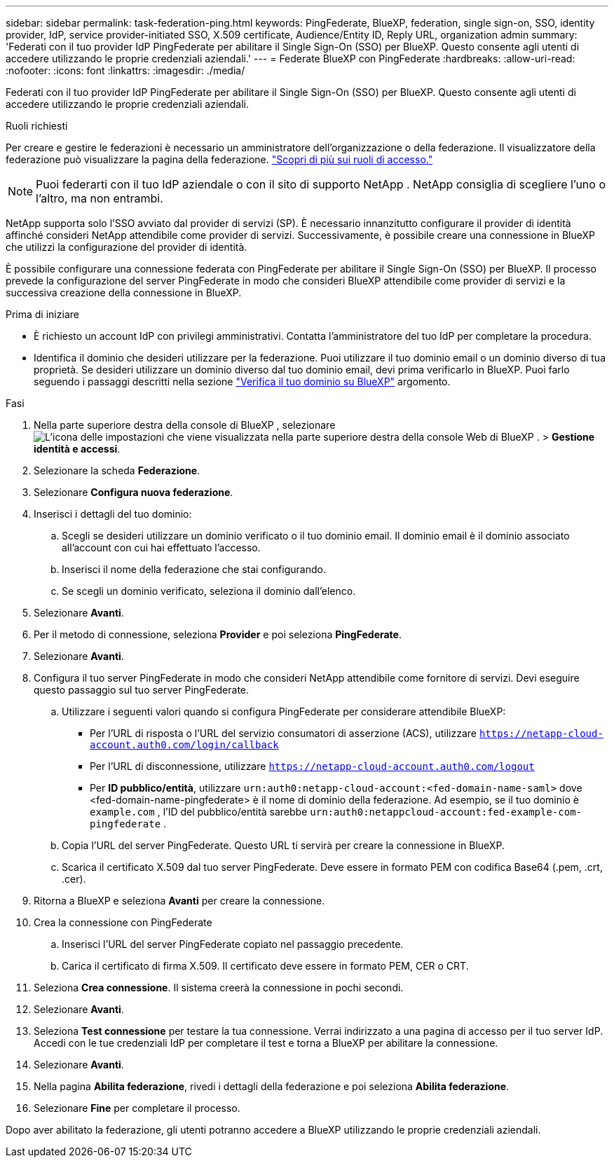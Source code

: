 ---
sidebar: sidebar 
permalink: task-federation-ping.html 
keywords: PingFederate, BlueXP, federation, single sign-on, SSO, identity provider, IdP, service provider-initiated SSO, X.509 certificate, Audience/Entity ID, Reply URL, organization admin 
summary: 'Federati con il tuo provider IdP PingFederate per abilitare il Single Sign-On (SSO) per BlueXP. Questo consente agli utenti di accedere utilizzando le proprie credenziali aziendali.' 
---
= Federate BlueXP con PingFederate
:hardbreaks:
:allow-uri-read: 
:nofooter: 
:icons: font
:linkattrs: 
:imagesdir: ./media/


[role="lead"]
Federati con il tuo provider IdP PingFederate per abilitare il Single Sign-On (SSO) per BlueXP. Questo consente agli utenti di accedere utilizzando le proprie credenziali aziendali.

.Ruoli richiesti
Per creare e gestire le federazioni è necessario un amministratore dell'organizzazione o della federazione. Il visualizzatore della federazione può visualizzare la pagina della federazione. link:reference-iam-predefined-roles.html["Scopri di più sui ruoli di accesso."]


NOTE: Puoi federarti con il tuo IdP aziendale o con il sito di supporto NetApp . NetApp consiglia di scegliere l'uno o l'altro, ma non entrambi.

NetApp supporta solo l'SSO avviato dal provider di servizi (SP). È necessario innanzitutto configurare il provider di identità affinché consideri NetApp attendibile come provider di servizi. Successivamente, è possibile creare una connessione in BlueXP che utilizzi la configurazione del provider di identità.

È possibile configurare una connessione federata con PingFederate per abilitare il Single Sign-On (SSO) per BlueXP. Il processo prevede la configurazione del server PingFederate in modo che consideri BlueXP attendibile come provider di servizi e la successiva creazione della connessione in BlueXP.

.Prima di iniziare
* È richiesto un account IdP con privilegi amministrativi. Contatta l'amministratore del tuo IdP per completare la procedura.
* Identifica il dominio che desideri utilizzare per la federazione. Puoi utilizzare il tuo dominio email o un dominio diverso di tua proprietà. Se desideri utilizzare un dominio diverso dal tuo dominio email, devi prima verificarlo in BlueXP. Puoi farlo seguendo i passaggi descritti nella sezione link:task-federation-verify-domain.html["Verifica il tuo dominio su BlueXP"] argomento.


.Fasi
. Nella parte superiore destra della console di BlueXP , selezionare image:icon-settings-option.png["L'icona delle impostazioni che viene visualizzata nella parte superiore destra della console Web di BlueXP ."] > *Gestione identità e accessi*.
. Selezionare la scheda *Federazione*.
. Selezionare *Configura nuova federazione*.
. Inserisci i dettagli del tuo dominio:
+
.. Scegli se desideri utilizzare un dominio verificato o il tuo dominio email. Il dominio email è il dominio associato all'account con cui hai effettuato l'accesso.
.. Inserisci il nome della federazione che stai configurando.
.. Se scegli un dominio verificato, seleziona il dominio dall'elenco.


. Selezionare *Avanti*.
. Per il metodo di connessione, seleziona *Provider* e poi seleziona *PingFederate*.
. Selezionare *Avanti*.
. Configura il tuo server PingFederate in modo che consideri NetApp attendibile come fornitore di servizi. Devi eseguire questo passaggio sul tuo server PingFederate.
+
.. Utilizzare i seguenti valori quando si configura PingFederate per considerare attendibile BlueXP:
+
*** Per l'URL di risposta o l'URL del servizio consumatori di asserzione (ACS), utilizzare  `https://netapp-cloud-account.auth0.com/login/callback`
*** Per l'URL di disconnessione, utilizzare  `https://netapp-cloud-account.auth0.com/logout`
*** Per *ID pubblico/entità*, utilizzare  `urn:auth0:netapp-cloud-account:<fed-domain-name-saml>` dove <fed-domain-name-pingfederate> è il nome di dominio della federazione. Ad esempio, se il tuo dominio è  `example.com` , l'ID del pubblico/entità sarebbe  `urn:auth0:netappcloud-account:fed-example-com-pingfederate` .


.. Copia l'URL del server PingFederate. Questo URL ti servirà per creare la connessione in BlueXP.
.. Scarica il certificato X.509 dal tuo server PingFederate. Deve essere in formato PEM con codifica Base64 (.pem, .crt, .cer).


. Ritorna a BlueXP e seleziona *Avanti* per creare la connessione.
. Crea la connessione con PingFederate
+
.. Inserisci l'URL del server PingFederate copiato nel passaggio precedente.
.. Carica il certificato di firma X.509. Il certificato deve essere in formato PEM, CER o CRT.


. Seleziona *Crea connessione*. Il sistema creerà la connessione in pochi secondi.
. Selezionare *Avanti*.
. Seleziona *Test connessione* per testare la tua connessione. Verrai indirizzato a una pagina di accesso per il tuo server IdP. Accedi con le tue credenziali IdP per completare il test e torna a BlueXP per abilitare la connessione.
. Selezionare *Avanti*.
. Nella pagina *Abilita federazione*, rivedi i dettagli della federazione e poi seleziona *Abilita federazione*.
. Selezionare *Fine* per completare il processo.


Dopo aver abilitato la federazione, gli utenti potranno accedere a BlueXP utilizzando le proprie credenziali aziendali.
